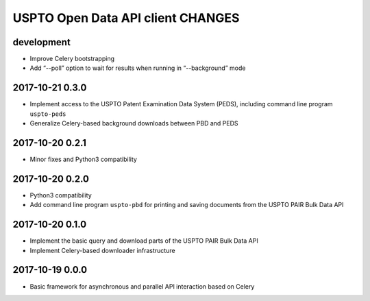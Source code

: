##################################
USPTO Open Data API client CHANGES
##################################

development
===========
- Improve Celery bootstrapping
- Add “--poll” option to wait for results when running in “--background” mode

2017-10-21 0.3.0
================
- Implement access to the USPTO Patent Examination Data System (PEDS), including command line program ``uspto-peds``
- Generalize Celery-based background downloads between PBD and PEDS

2017-10-20 0.2.1
================
- Minor fixes and Python3 compatibility

2017-10-20 0.2.0
================
- Python3 compatibility
- Add command line program ``uspto-pbd`` for printing and saving documents from the USPTO PAIR Bulk Data API

2017-10-20 0.1.0
================
- Implement the basic query and download parts of the USPTO PAIR Bulk Data API
- Implement Celery-based downloader infrastructure

2017-10-19 0.0.0
================
- Basic framework for asynchronous and parallel API interaction based on Celery
